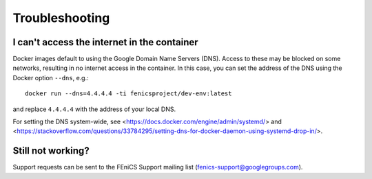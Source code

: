.. Troubleshooting section where we can collate *common* issues.

.. _troubleshooting:

Troubleshooting
===============

I can't access the internet in the container
--------------------------------------------

Docker images default to using the Google Domain Name Servers (DNS). Access to
these may be blocked on some networks, resulting in no internet access in the
container. In this case, you can set the address of the DNS using the Docker
option ``--dns``, e.g.::

    docker run --dns=4.4.4.4 -ti fenicsproject/dev-env:latest

and replace ``4.4.4.4`` with the address of your local DNS.

For setting the DNS system-wide, see
<https://docs.docker.com/engine/admin/systemd/> and
<https://stackoverflow.com/questions/33784295/setting-dns-for-docker-daemon-using-systemd-drop-in/>.

Still not working?
------------------

Support requests can be sent to the FEniCS Support mailing list
(fenics-support@googlegroups.com).
